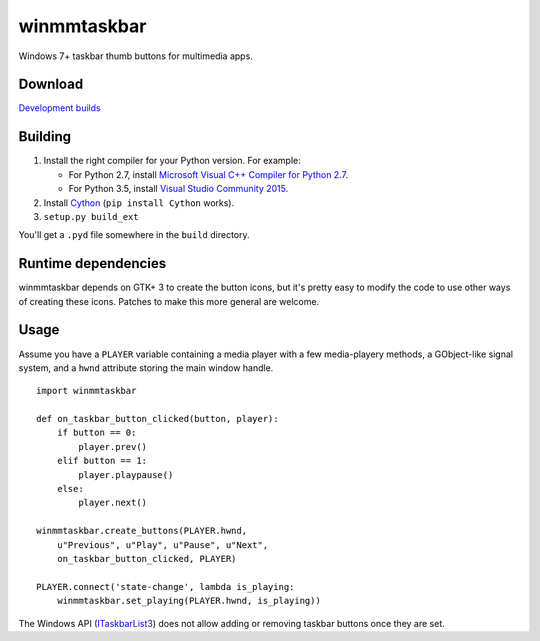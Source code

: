 ==============
 winmmtaskbar
==============

Windows 7+ taskbar thumb buttons for multimedia apps.

.. image::
   https://cloud.githubusercontent.com/assets/8440927/10864106/5bbdc16c-802e-11e5-987b-be3526d0cc27.png


Download
========

`Development builds <https://ci.appveyor.com/project/sjohannes/winmmtaskbar/build/artifacts>`_


Building
========

1. Install the right compiler for your Python version. For example:

   - For Python 2.7, install `Microsoft Visual C++ Compiler for Python 2.7`_.
   - For Python 3.5, install `Visual Studio Community 2015`_.

2. Install Cython_ (``pip install Cython`` works).

3. ``setup.py build_ext``

You'll get a ``.pyd`` file somewhere in the ``build`` directory.

.. _Microsoft Visual C++ Compiler for Python 2.7:
   https://download.microsoft.com/download/7/9/6/796EF2E4-801B-4FC4-AB28-B59FBF6D907B/VCForPython27.msi
.. _Visual Studio Community 2015:
   http://download.microsoft.com/download/0/B/C/0BC321A4-013F-479C-84E6-4A2F90B11269/vs_community.exe
.. _Cython: http://cython.org/#download


Runtime dependencies
====================

winmmtaskbar depends on GTK+ 3 to create the button icons, but it's pretty easy
to modify the code to use other ways of creating these icons.
Patches to make this more general are welcome.


Usage
=====

Assume you have a ``PLAYER`` variable containing a media player with a few
media-playery methods, a GObject-like signal system, and a ``hwnd`` attribute
storing the main window handle. ::

    import winmmtaskbar

    def on_taskbar_button_clicked(button, player):
        if button == 0:
            player.prev()
        elif button == 1:
            player.playpause()
        else:
            player.next()

    winmmtaskbar.create_buttons(PLAYER.hwnd,
        u"Previous", u"Play", u"Pause", u"Next",
        on_taskbar_button_clicked, PLAYER)

    PLAYER.connect('state-change', lambda is_playing:
        winmmtaskbar.set_playing(PLAYER.hwnd, is_playing))

The Windows API (ITaskbarList3_) does not allow adding or removing taskbar
buttons once they are set.

.. _ITaskbarList3:
   https://msdn.microsoft.com/en-us/library/windows/desktop/dd391692(v=vs.85).aspx
